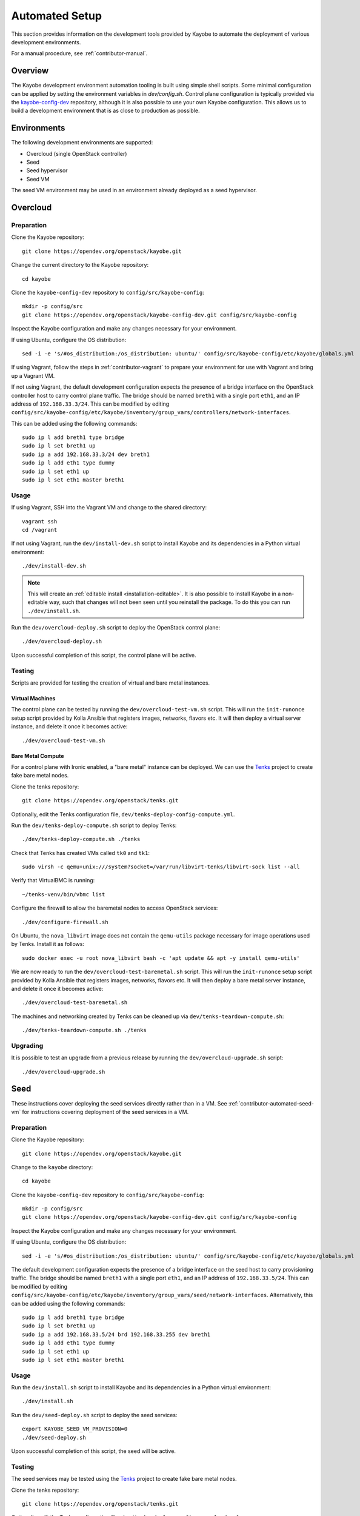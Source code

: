 .. _contributor-automated:

===============
Automated Setup
===============

This section provides information on the development tools provided by Kayobe
to automate the deployment of various development environments.

For a manual procedure, see :ref:`contributor-manual`.

Overview
========

The Kayobe development environment automation tooling is built using simple
shell scripts.  Some minimal configuration can be applied by setting the
environment variables in `dev/config.sh`.  Control plane configuration is
typically provided via the `kayobe-config-dev
<https://opendev.org/openstack/kayobe-config-dev>`_ repository,
although it is also possible to use your own Kayobe configuration.  This allows
us to build a development environment that is as close to production as
possible.

Environments
============

The following development environments are supported:

* Overcloud (single OpenStack controller)
* Seed
* Seed hypervisor
* Seed VM

The seed VM environment may be used in an environment already deployed as a
seed hypervisor.

Overcloud
=========

Preparation
-----------

Clone the Kayobe repository::

    git clone https://opendev.org/openstack/kayobe.git

Change the current directory to the Kayobe repository::

    cd kayobe

Clone the ``kayobe-config-dev`` repository to ``config/src/kayobe-config``::

    mkdir -p config/src
    git clone https://opendev.org/openstack/kayobe-config-dev.git config/src/kayobe-config

Inspect the Kayobe configuration and make any changes necessary for your
environment.

If using Ubuntu, configure the OS distribution::

    sed -i -e 's/#os_distribution:/os_distribution: ubuntu/' config/src/kayobe-config/etc/kayobe/globals.yml

If using Vagrant, follow the steps in :ref:`contributor-vagrant` to prepare
your environment for use with Vagrant and bring up a Vagrant VM.

If not using Vagrant, the default development configuration expects the
presence of a bridge interface on the OpenStack controller host to carry
control plane traffic.  The bridge should be named ``breth1`` with a single
port ``eth1``, and an IP address of ``192.168.33.3/24``.  This can be modified
by editing
``config/src/kayobe-config/etc/kayobe/inventory/group_vars/controllers/network-interfaces``.

This can be added using the following commands::

    sudo ip l add breth1 type bridge
    sudo ip l set breth1 up
    sudo ip a add 192.168.33.3/24 dev breth1
    sudo ip l add eth1 type dummy
    sudo ip l set eth1 up
    sudo ip l set eth1 master breth1

Usage
-----

If using Vagrant, SSH into the Vagrant VM and change to the shared directory::

    vagrant ssh
    cd /vagrant

If not using Vagrant, run the ``dev/install-dev.sh`` script to install Kayobe and
its dependencies in a Python virtual environment::

    ./dev/install-dev.sh

.. note::

   This will create an :ref:`editable install <installation-editable>`.
   It is also possible to install Kayobe in a non-editable way, such that
   changes will not been seen until you reinstall the package. To do this you
   can run ``./dev/install.sh``.

Run the ``dev/overcloud-deploy.sh`` script to deploy the OpenStack control
plane::

    ./dev/overcloud-deploy.sh

Upon successful completion of this script, the control plane will be active.

Testing
-------

Scripts are provided for testing the creation of virtual and bare metal
instances.

Virtual Machines
^^^^^^^^^^^^^^^^

The control plane can be tested by running the ``dev/overcloud-test-vm.sh``
script. This will run the ``init-runonce`` setup script provided by Kolla
Ansible that registers images, networks, flavors etc. It will then deploy a
virtual server instance, and delete it once it becomes active::

    ./dev/overcloud-test-vm.sh

Bare Metal Compute
^^^^^^^^^^^^^^^^^^

For a control plane with Ironic enabled, a "bare metal" instance can be
deployed. We can use the `Tenks <https://tenks.readthedocs.io/en/latest/>`__
project to create fake bare metal nodes.

Clone the tenks repository::

    git clone https://opendev.org/openstack/tenks.git

Optionally, edit the Tenks configuration file,
``dev/tenks-deploy-config-compute.yml``.

Run the ``dev/tenks-deploy-compute.sh`` script to deploy Tenks::

    ./dev/tenks-deploy-compute.sh ./tenks

Check that Tenks has created VMs called ``tk0`` and ``tk1``::

    sudo virsh -c qemu+unix:///system?socket=/var/run/libvirt-tenks/libvirt-sock list --all

Verify that VirtualBMC is running::

    ~/tenks-venv/bin/vbmc list

Configure the firewall to allow the baremetal nodes to access OpenStack
services::

    ./dev/configure-firewall.sh

On Ubuntu, the ``nova_libvirt`` image does not contain the ``qemu-utils``
package necessary for image operations used by Tenks. Install it as follows::

    sudo docker exec -u root nova_libvirt bash -c 'apt update && apt -y install qemu-utils'

We are now ready to run the ``dev/overcloud-test-baremetal.sh`` script. This
will run the ``init-runonce`` setup script provided by Kolla Ansible that
registers images, networks, flavors etc. It will then deploy a bare metal
server instance, and delete it once it becomes active::

    ./dev/overcloud-test-baremetal.sh

The machines and networking created by Tenks can be cleaned up via
``dev/tenks-teardown-compute.sh``::

    ./dev/tenks-teardown-compute.sh ./tenks

Upgrading
---------

It is possible to test an upgrade from a previous release by running the
``dev/overcloud-upgrade.sh`` script::

    ./dev/overcloud-upgrade.sh

.. _contributor-automated-seed:

Seed
====

These instructions cover deploying the seed services directly rather than in a
VM. See :ref:`contributor-automated-seed-vm` for instructions covering
deployment of the seed services in a VM.

Preparation
-----------

Clone the Kayobe repository::

    git clone https://opendev.org/openstack/kayobe.git

Change to the ``kayobe`` directory::

    cd kayobe

Clone the ``kayobe-config-dev`` repository to ``config/src/kayobe-config``::

    mkdir -p config/src
    git clone https://opendev.org/openstack/kayobe-config-dev.git config/src/kayobe-config

Inspect the Kayobe configuration and make any changes necessary for your
environment.

If using Ubuntu, configure the OS distribution::

    sed -i -e 's/#os_distribution:/os_distribution: ubuntu/' config/src/kayobe-config/etc/kayobe/globals.yml

The default development configuration expects the presence of a bridge
interface on the seed host to carry provisioning traffic.  The bridge should be
named ``breth1`` with a single port ``eth1``, and an IP address of
``192.168.33.5/24``.  This can be modified by editing
``config/src/kayobe-config/etc/kayobe/inventory/group_vars/seed/network-interfaces``.
Alternatively, this can be added using the following commands::

    sudo ip l add breth1 type bridge
    sudo ip l set breth1 up
    sudo ip a add 192.168.33.5/24 brd 192.168.33.255 dev breth1
    sudo ip l add eth1 type dummy
    sudo ip l set eth1 up
    sudo ip l set eth1 master breth1

Usage
-----

Run the ``dev/install.sh`` script to install Kayobe and its dependencies in a
Python virtual environment::

    ./dev/install.sh

Run the ``dev/seed-deploy.sh`` script to deploy the seed services::

    export KAYOBE_SEED_VM_PROVISION=0
    ./dev/seed-deploy.sh

Upon successful completion of this script, the seed will be active.

Testing
-------

The seed services may be tested using the `Tenks
<https://tenks.readthedocs.io/en/latest/>`__ project to create fake bare metal
nodes.

Clone the tenks repository::

    git clone https://opendev.org/openstack/tenks.git

Optionally, edit the Tenks configuration file,
``dev/tenks-deploy-config-overcloud.yml``.

Run the ``dev/tenks-deploy-overcloud.sh`` script to deploy Tenks::

    ./dev/tenks-deploy-overcloud.sh ./tenks

Check that Tenks has created a VM called ``controller0``::

    sudo virsh list --all

Verify that VirtualBMC is running::

    ~/tenks-venv/bin/vbmc list

The machines and networking created by Tenks can be cleaned up via
``dev/tenks-teardown-overcloud.sh``::

    ./dev/tenks-teardown-overcloud.sh ./tenks

.. _contributor-automated-seed-hypervisor:

Seed Hypervisor
===============

The seed hypervisor development environment is supported for CentOS 8.  The
system must be either bare metal, or a VM on a system with nested
virtualisation enabled.

Preparation
-----------

The following commands should be executed on the seed hypervisor.

Clone the Kayobe repository::

    git clone https://opendev.org/openstack/kayobe.git

Change the current directory to the Kayobe repository::

    cd kayobe

Clone the ``add-seed-and-hv`` branch of the ``kayobe-config-dev`` repository to
``config/src/kayobe-config``::

    mkdir -p config/src
    git clone https://github.com/markgoddard/dev-kayobe-config -b add-seed-and-hv config/src/kayobe-config

Inspect the Kayobe configuration and make any changes necessary for your
environment.

Usage
-----

Run the ``dev/install-dev.sh`` script to install Kayobe and its dependencies in a
Python virtual environment::

    ./dev/install-dev.sh

.. note::

   This will create an :ref:`editable install <installation-editable>`.
   It is also possible to install Kayobe in a non-editable way, such that
   changes will not been seen until you reinstall the package. To do this you
   can run ``./dev/install.sh``.

Run the ``dev/seed-hypervisor-deploy.sh`` script to deploy the seed
hypervisor::

    ./dev/seed-hypervisor-deploy.sh

Upon successful completion of this script, the seed hypervisor will be active.

.. _contributor-automated-seed-vm:

Seed VM
=======

The seed VM should be deployed on a system configured as a libvirt/KVM
hypervisor, using :ref:`contributor-automated-seed-hypervisor` or otherwise.

Preparation
-----------

The following commands should be executed on the seed hypervisor.

Clone the Kayobe repository::

    git clone https://opendev.org/openstack/kayobe.git

Change to the ``kayobe`` directory::

    cd kayobe

Clone the ``add-seed-and-hv`` branch of the ``kayobe-config-dev`` repository to
``config/src/kayobe-config``::

    mkdir -p config/src
    git clone https://github.com/markgoddard/dev-kayobe-config -b add-seed-and-hv config/src/kayobe-config

Inspect the Kayobe configuration and make any changes necessary for your
environment.

If using Ubuntu, configure the OS distribution::

    sed -i -e 's/#os_distribution:/os_distribution: ubuntu/' config/src/kayobe-config/etc/kayobe/globals.yml

Usage
-----

Run the ``dev/install-dev.sh`` script to install Kayobe and its dependencies in a
Python virtual environment::

    ./dev/install-dev.sh

.. note::

   This will create an :ref:`editable install <installation-editable>`.
   It is also possible to install Kayobe in a non-editable way, such that
   changes will not been seen until you reinstall the package. To do this you
   can run ``./dev/install.sh``.

Run the ``dev/seed-deploy.sh`` script to deploy the seed VM::

    ./dev/seed-deploy.sh

Upon successful completion of this script, the seed VM will be active.  The
seed VM may be accessed via SSH as the ``stack`` user::

    ssh stack@192.168.33.5

It is possible to test an upgrade by running the ``dev/seed-upgrade.sh``
script::

    ./dev/seed-upgrade.sh
